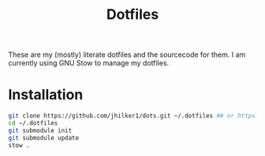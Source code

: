 #+title: Dotfiles
#+hugo_base_dir: .
#+hugo_section: /
#+export_file_name: _index


These are my (mostly) literate dotfiles and the sourcecode for them. I am currently using GNU Stow to manage my dotfiles.

* Installation
#+begin_src bash
git clone https://github.com/jhilker1/dots.git ~/.dotfiles ## or https://gitlab.com/jhilker/dots.github
cd ~/.dotfiles
git submodule init
git submodule update
stow .
#+end_src
